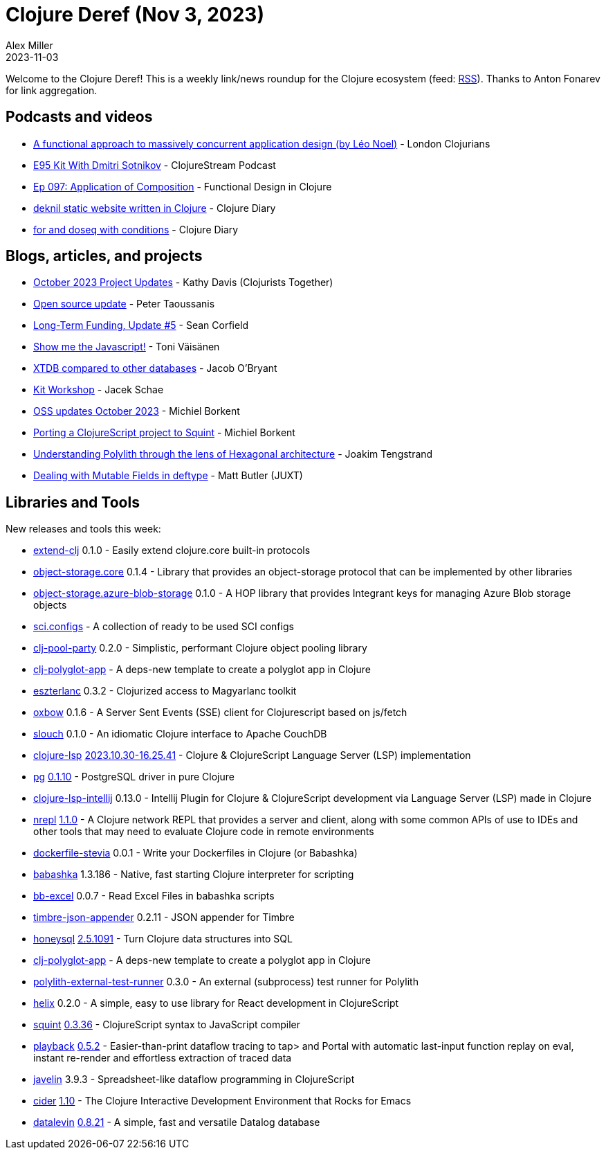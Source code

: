 = Clojure Deref (Nov 3, 2023)
Alex Miller
2023-11-03
:jbake-type: post

ifdef::env-github,env-browser[:outfilesuffix: .adoc]

Welcome to the Clojure Deref! This is a weekly link/news roundup for the Clojure ecosystem (feed: https://clojure.org/feed.xml[RSS]). Thanks to Anton Fonarev for link aggregation.

== Podcasts and videos

* https://www.youtube.com/watch?v=xtTCdT6e9-0[A functional approach to massively concurrent application design (by Léo Noel)] - London Clojurians
* https://clojure.stream/podcast[E95 Kit With Dmitri Sotnikov] - ClojureStream Podcast
* https://clojuredesign.club/episode/097-application-of-composition/[Ep 097: Application of Composition] - Functional Design in Clojure
* https://www.youtube.com/watch?v=_g0hn4hFaj0[deknil static website written in Clojure] - Clojure Diary
* https://www.youtube.com/watch?v=EbhxJltK9zA[for and doseq with conditions] - Clojure Diary

== Blogs, articles, and projects

* https://www.clojuriststogether.org/news/october-2023-project-updates/[October 2023 Project Updates] - Kathy Davis (Clojurists Together)
* https://www.taoensso.com/news/2023-10-open-source[Open source update] - Peter Taoussanis
* https://corfield.org/blog/2023/10/31/long-term-funding-5/[Long-Term Funding, Update #5] - Sean Corfield
* https://blog.tvaisanen.com/show-me-the-javascript[Show me the Javascript!] - Toni Väisänen
* https://biffweb.com/p/xtdb-compared-to-other-databases/[XTDB compared to other databases] - Jacob O'Bryant
* https://clojure.stream/workshops/kit[Kit Workshop] - Jacek Schae
* https://blog.michielborkent.nl/oss-updates-oct-2023.html[OSS updates October 2023] - Michiel Borkent
* https://blog.michielborkent.nl/porting-cljs-project-to-squint.html[Porting a ClojureScript project to Squint] - Michiel Borkent
* https://medium.com/@joakimtengstrand/understanding-polylith-through-the-lens-of-hexagonal-architecture-8e7c8757dab1[Understanding Polylith through the lens of Hexagonal architecture] - Joakim Tengstrand
* https://www.juxt.pro/blog/mutable-deftypes/[Dealing with Mutable Fields in deftype] - Matt Butler (JUXT)

== Libraries and Tools

New releases and tools this week:

* https://github.com/tonsky/extend-clj[extend-clj] 0.1.0 - Easily extend clojure.core built-in protocols
* https://github.com/gethop-dev/object-storage.core[object-storage.core] 0.1.4 - Library that provides an object-storage protocol that can be implemented by other libraries
* https://github.com/gethop-dev/object-storage.azure-blob-storage[object-storage.azure-blob-storage] 0.1.0 - A HOP library that provides Integrant keys for managing Azure Blob storage objects
* https://github.com/babashka/sci.configs[sci.configs]  - A collection of ready to be used SCI configs
* https://github.com/enragedginger/clj-pool-party[clj-pool-party] 0.2.0 - Simplistic, performant Clojure object pooling library
* https://github.com/behrica/clj-polyglot-app[clj-polyglot-app]  - A deps-new template to create a polyglot app in Clojure
* https://github.com/damesek/eszterlanc[eszterlanc] 0.3.2 - Clojurized access to Magyarlanc toolkit
* https://github.com/oliyh/oxbow[oxbow] 0.1.6 - A Server Sent Events (SSE) client for Clojurescript based on js/fetch
* https://github.com/balloneij/slouch[slouch] 0.1.0 - An idiomatic Clojure interface to Apache CouchDB
* https://github.com/clojure-lsp/clojure-lsp[clojure-lsp] https://github.com/clojure-lsp/clojure-lsp/releases/tag/2023.10.30-16.25.41[2023.10.30-16.25.41] - Clojure & ClojureScript Language Server (LSP) implementation
* https://github.com/igrishaev/pg[pg] https://github.com/igrishaev/pg/blob/master/CHANGELOG.md#0110[0.1.10] - PostgreSQL driver in pure Clojure
* https://github.com/clojure-lsp/clojure-lsp-intellij[clojure-lsp-intellij] 0.13.0 - Intellij Plugin for Clojure & ClojureScript development via Language Server (LSP) made in Clojure
* https://github.com/nrepl/nrepl[nrepl] https://github.com/nrepl/nrepl/releases/tag/1.1.0[1.1.0] - A Clojure network REPL that provides a server and client, along with some common APIs of use to IDEs and other tools that may need to evaluate Clojure code in remote environments
* https://github.com/PawelStroinski/dockerfile-stevia[dockerfile-stevia] 0.0.1 - Write your Dockerfiles in Clojure (or Babashka)
* https://github.com/babashka/babashka[babashka] 1.3.186 - Native, fast starting Clojure interpreter for scripting
* https://github.com/kbosompem/bb-excel[bb-excel] 0.0.7 - Read Excel Files in babashka scripts
* https://github.com/viesti/timbre-json-appender[timbre-json-appender] 0.2.11 - JSON appender for Timbre
* https://github.com/seancorfield/honeysql[honeysql] https://github.com/seancorfield/honeysql/releases/tag/v2.5.1091[2.5.1091] - Turn Clojure data structures into SQL
* https://github.com/behrica/clj-polyglot-app[clj-polyglot-app]  - A deps-new template to create a polyglot app in Clojure
* https://github.com/seancorfield/polylith-external-test-runner[polylith-external-test-runner] 0.3.0 - An external (subprocess) test runner for Polylith
* https://github.com/lilactown/helix[helix] 0.2.0 - A simple, easy to use library for React development in ClojureScript
* https://github.com/squint-cljs/squint[squint] https://github.com/squint-cljs/squint/releases/tag/v0.3.36[0.3.36] - ClojureScript syntax to JavaScript compiler
* https://github.com/gnl/playback[playback] https://github.com/gnl/playback/blob/master/CHANGELOG.adoc[0.5.2] - Easier-than-print dataflow tracing to tap> and Portal with automatic last-input function replay on eval, instant re-render and effortless extraction of traced data
* https://github.com/hoplon/javelin[javelin] 3.9.3 - Spreadsheet-like dataflow programming in ClojureScript
* https://github.com/clojure-emacs/cider[cider] https://github.com/clojure-emacs/cider/releases/tag/v1.10.0[1.10] - The Clojure Interactive Development Environment that Rocks for Emacs
* https://github.com/juji-io/datalevin[datalevin] https://github.com/juji-io/datalevin/blob/master/CHANGELOG.md[0.8.21] - A simple, fast and versatile Datalog database
